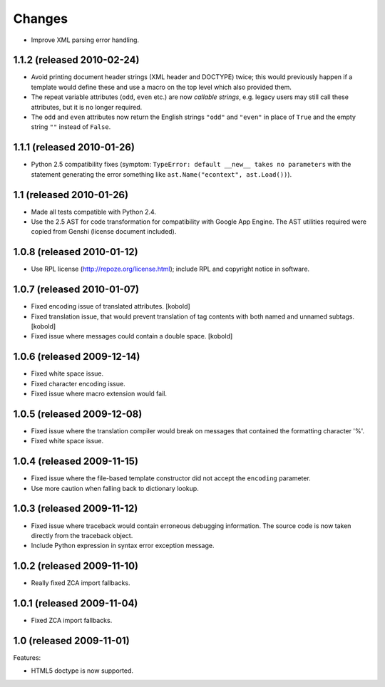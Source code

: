 Changes
=======

- Improve XML parsing error handling.

1.1.2 (released 2010-02-24)
---------------------------

- Avoid printing document header strings (XML header and DOCTYPE)
  twice; this would previously happen if a template would define these
  and use a macro on the top level which also provided them.

- The repeat variable attributes (``odd``, ``even`` etc.) are now
  *callable strings*, e.g. legacy users may still call these attributes,
  but it is no longer required.

- The ``odd`` and ``even`` attributes now return the English strings
  ``"odd"`` and ``"even"`` in place of ``True`` and the empty string
  ``""`` instead of ``False``.

1.1.1 (released 2010-01-26)
---------------------------

- Python 2.5 compatibility fixes (symptom: ``TypeError: default
  __new__ takes no parameters`` with the statement generating the
  error something like ``ast.Name("econtext", ast.Load())``).

1.1 (released 2010-01-26)
-------------------------

- Made all tests compatible with Python 2.4.

- Use the 2.5 AST for code transformation for compatibility with
  Google App Engine. The AST utilities required were copied from
  Genshi (license document included).

1.0.8 (released 2010-01-12)
---------------------------

- Use RPL license (http://repoze.org/license.html); include RPL and
  copyright notice in software.

1.0.7 (released 2010-01-07)
---------------------------

- Fixed encoding issue of translated attributes. [kobold]

- Fixed translation issue, that would prevent translation of tag
  contents with both named and unnamed subtags. [kobold]

- Fixed issue where messages could contain a double space. [kobold]

1.0.6 (released 2009-12-14)
---------------------------

- Fixed white space issue.

- Fixed character encoding issue.

- Fixed issue where macro extension would fail.

1.0.5 (released 2009-12-08)
---------------------------

- Fixed issue where the translation compiler would break on messages
  that contained the formatting character '%'.

- Fixed white space issue.

1.0.4 (released 2009-11-15)
---------------------------

- Fixed issue where the file-based template constructor did not accept
  the ``encoding`` parameter.

- Use more caution when falling back to dictionary lookup.

1.0.3 (released 2009-11-12)
---------------------------

- Fixed issue where traceback would contain erroneous debugging
  information. The source code is now taken directly from the
  traceback object.

- Include Python expression in syntax error exception message.

1.0.2 (released 2009-11-10)
---------------------------

- Really fixed ZCA import fallbacks.

1.0.1 (released 2009-11-04)
---------------------------

- Fixed ZCA import fallbacks.

1.0 (released 2009-11-01)
-------------------------

Features:

- HTML5 doctype is now supported.
